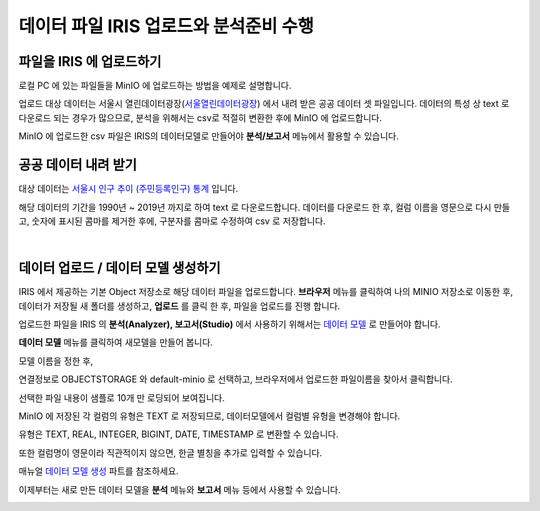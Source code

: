 데이터 파일 IRIS 업로드와 분석준비 수행 
=======================================================================================

파일을 IRIS 에 업로드하기 
----------------------------------------------

로컬 PC 에 있는 파일들을 MinIO 에 업로드하는 방법을 예제로 설명합니다.

업로드 대상 데이터는 서울시 열린데이터광장(`서울열린데이터광장 <https://data.seoul.go.kr/>`__) 에서 내려 받은 공공 데이터 셋 파일입니다.
데이터의 특성 상 text 로 다운로드 되는 경우가 많으므로, 
분석을 위해서는 csv로 적절히 변환한 후에 MinIO 에 업로드합니다.

MinIO 에 업로드한 csv 파일은 IRIS의 데이터모델로 만들어야 **분석/보고서** 메뉴에서 활용할 수 있습니다.


공공 데이터 내려 받기
-----------------------

대상 데이터는 `서울시 인구 추이 (주민등록인구) 통계 <https://data.seoul.go.kr/dataList/418/S/2/datasetView.do?tab=S>`__ 입니다.


해당 데이터의 기간을 1990년 ~ 2019년 까지로 하여 text 로 다운로드합니다.
데이터를 다운로드 한 후, 
컬럼 이름을 영문으로 다시 만들고, 
숫자에 표시된 콤마를 제거한 후에, 
구분자를 콤마로 수정하여 csv 로 저장합니다.

.. image:: images/minio_pop_01.png
   :alt: text data


|

데이터 업로드 / 데이터 모델 생성하기
-------------------------------------------

IRIS 에서 제공하는 기본 Object 저장소로 해당 데이터 파일을 업로드합니다.
**브라우저** 메뉴를 클릭하여 나의 MINIO 저장소로 이동한 후, 데이터가 저장될 새 폴더를 생성하고, **업로드** 를 클릭 한 후, 파일을 업로드를 진행 합니다.

.. image:: images/minio_pop_02.png
   :alt: file upload


업로드한 파일을 IRIS 의 **분석(Analyzer), 보고서(Studio)** 에서 사용하기 위해서는 `데이터 모델 <http://docs.iris.tools/manual/IRIS-Manual/IRIS-WEB/inquiry_management/docs/00_data_model.html#id2>`__ 로 만들어야 합니다.

**데이터 모델** 메뉴를 클릭하여 새모델을 만들어 봅니다.

모델 이름을 정한 후, 

연결정보로 OBJECTSTORAGE 와 default-minio 로 선택하고, 브라우저에서 업로드한 파일이름을 찾아서 클릭합니다.

선택한 파일 내용이 샘플로 10개 만 로딩되어 보여집니다.

MinIO 에 저장된 각 컬럼의 유형은 TEXT 로 저장되므로, 데이터모델에서 컬럼별 유헝을 변경해야 합니다.

유형은 TEXT, REAL, INTEGER, BIGINT, DATE, TIMESTAMP 로 변환할 수 있습니다.

또한 컬럼명이 영문이라 직관적이지 않으면, 한글 별칭을 추가로 입력할 수 있습니다.

매뉴얼 `데이터 모델 생성 <http://docs.iris.tools/manual/IRIS-Manual/IRIS-WEB/inquiry_management/docs/00_data_model.html#id6>`__ 파트를 참조하세요.


.. image:: images/minio_pop_03.png
   :alt: data model



이제부터는 새로 만든 데이터 모델을 **분석** 메뉴와 **보고서** 메뉴 등에서 사용할 수 있습니다.

.. image:: images/minio_pop_04.png
   :alt: data model 검색

